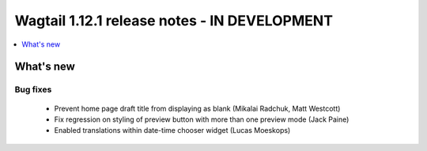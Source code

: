 =============================================
Wagtail 1.12.1 release notes - IN DEVELOPMENT
=============================================

.. contents::
    :local:
    :depth: 1


What's new
==========

Bug fixes
~~~~~~~~~

 * Prevent home page draft title from displaying as blank (Mikalai Radchuk, Matt Westcott)
 * Fix regression on styling of preview button with more than one preview mode (Jack Paine)
 * Enabled translations within date-time chooser widget (Lucas Moeskops)
